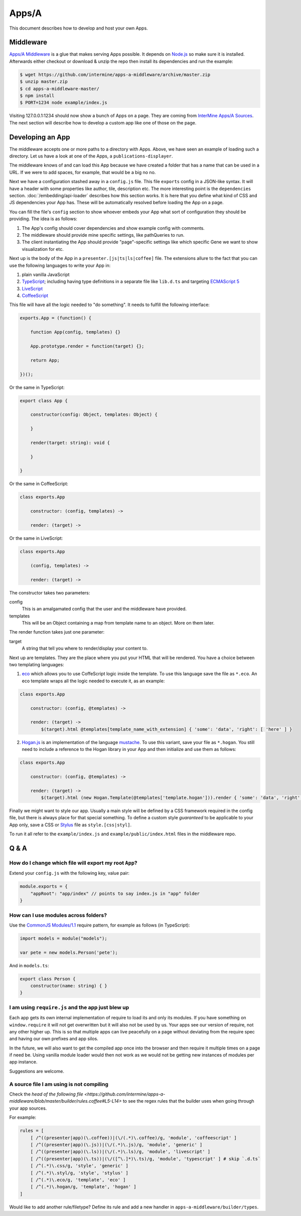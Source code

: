 .. index:: embedding, javascript embedding, apps, widgets, report widgets, report widgets service

Apps/A
======

.. versionadded:: 1.2.3

This document describes how to develop and host your own Apps.

Middleware
----------

`Apps/A Middleware <https://github.com/intermine/apps-a-middleware>`_ is a glue that makes serving Apps possible. It depends on `Node.js <http://nodejs.org/>`_ so make sure it is installed. Afterwards either checkout or download & unzip the repo then install its dependencies and run the example:

.. code-block:: bash

    $ wget https://github.com/intermine/apps-a-middleware/archive/master.zip
    $ unzip master.zip
    $ cd apps-a-middleware-master/
    $ npm install
    $ PORT=1234 node example/index.js

Visiting 127.0.0.1:1234 should now show a bunch of Apps on a page. They are coming from `InterMine Apps/A Sources <https://github.com/intermine/intermine-apps-a>`_. The next section will describe how to develop a custom app like one of those on the page.

Developing an App
-----------------

The middleware accepts one or more paths to a directory with Apps. Above, we have seen an example of loading such a directory. Let us have a look at one of the Apps, a ``publications-displayer``.

The middleware knows of and can load this App because we have created a folder that has a name that can be used in a URL. If we were to add spaces, for example, that would be a big no no.

Next we have a configuration stashed away in a ``config.js`` file. This file ``exports`` config in a JSON-like syntax. It will have a header with some properties like author, tile, description etc. The more interesting point is the ``dependencies`` section. :doc:`/embedding/api-loader` describes how this section works. It is here that you define what kind of CSS and JS dependencies your App has. These will be automatically resolved before loading the App on a page.

You can fill the file's ``config`` section to show whoever embeds your App what sort of configuration they should be providing. The idea is as follows:

1. The App's config should cover dependencies and show example config with comments.
2. The middleware should provide mine specific settings, like pathQueries to run.
3. The client instantiating the App should provide "page"-specific settings like which specific Gene we want to show visualization for etc.

Next up is the body of the App in a ``presenter.[js|ts|ls|coffee]`` file. The extensions allure to the fact that you can use the following languages to write your App in:

1. plain vanilla JavaScript
2. `TypeScript <http://www.typescriptlang.org/>`_; including having type definitions in a separate file like ``lib.d.ts`` and targeting `ECMAScript 5 <http://kangax.github.io/es5-compat-table/>`_
3. `LiveScript <http://livescript.net/>`_
4. `CoffeeScript <http://coffeescript.org/>`_

This file will have all the logic needed to "do something". It needs to fulfill the following interface:

.. code-block:: javascript
    
    exports.App = (function() {
        
        function App(config, templates) {}
        
        App.prototype.render = function(target) {};
        
        return App;

    })();

Or the same in TypeScript:

.. code-block:: javascript

    export class App {
    
        constructor(config: Object, templates: Object) {
    
        }
    
        render(target: string): void {
    
        }
    
    }

Or the same in CoffeeScript:

.. code-block:: coffeescript

    class exports.App

        constructor: (config, templates) ->

        render: (target) ->

Or the same in LiveScript:

.. code-block:: livescript

    class exports.App
    
        (config, templates) ->
        
        render: (target) ->

The constructor takes two parameters:

config
    This is an amalgamated config that the user and the middleware have provided.
templates
    This will be an Object containing a map from template name to an object. More on them later.

The render function takes just one parameter:

target
    A string that tell you where to render/display your content to.

Next up are templates. They are the place where you put your HTML that will be rendered. You have a choice between two templating languages:

1. `eco <https://github.com/sstephenson/eco>`_ which allows you to use CoffeScript logic inside the template. To use this language save the file as ``*.eco``. An eco template wraps all the logic needed to execute it, as an example:

.. code-block:: coffeescript

    class exports.App

        constructor: (config, @templates) ->

        render: (target) ->
            $(target).html @templates[template_name_with_extension] { 'some': 'data', 'right': [ 'here' ] }

2. `Hogan.js <http://twitter.github.io/hogan.js/>`_ is an implementation of the language `mustache <http://mustache.github.io/mustache.5.html>`_. To use this variant, save your file as ``*.hogan``. You still need to include a reference to the Hogan library in your App and then initialize and use them as follows:

.. code-block:: coffeescript

    class exports.App

        constructor: (config, @templates) ->

        render: (target) ->
            $(target).html (new Hogan.Template(@templates['template.hogan'])).render { 'some': 'data', 'right': [ 'here' ] }

Finally we might want to style our app. Usually a main style will be defined by a CSS framework required in the config file, but there is always place for that special something. To define a custom style *guaranteed* to be applicable to your App only, save a CSS or `Stylus <http://learnboost.github.io/stylus/>`_ file as ``style.[css|styl]``.

To run it all refer to the ``example/index.js`` and ``example/public/index.html`` files in the middleware repo.

Q & A
-----

How do I change which file will export my root ``App``?
~~~~~~~~~~~~~~~~~~~~~~~~~~~~~~~~~~~~~~~~~~~~~~~~~~~~~~~

Extend your ``config.js`` with the following key, value pair:

.. code-block:: javascript

    module.exports = {
        "appRoot": "app/index" // points to say index.js in "app" folder
    }

How can I use modules across folders?
~~~~~~~~~~~~~~~~~~~~~~~~~~~~~~~~~~~~~

Use the `CommonJS Modules/1.1 <http://addyosmani.com/writing-modular-js/>`_ require pattern, for example as follows (in TypeScript):

.. code-block:: javascript

    import models = module("models");
    
    var pete = new models.Person('pete');

And in ``models.ts``:

.. code-block:: javascript

    export class Person {
        constructor(name: string) { }
    }

I am using ``require.js`` and the app just blew up
~~~~~~~~~~~~~~~~~~~~~~~~~~~~~~~~~~~~~~~~~~~~~~~~~~

Each app gets its own internal implementation of require to load its and only its modules. If you have something on ``window.require`` it will not get overwritten but it will also not be used by us. Your apps see our version of require, not any other higher up. This is so that multiple apps can live peacefully on a page without deviating from the require spec and having our own prefixes and app silos.

In the future, we will also want to get the compiled app once into the browser and then require it multiple times on a page if need be. Using vanilla module loader would then not work as we would not be getting new instances of modules per app instance.

Suggestions are welcome.

A source file I am using is not compiling
~~~~~~~~~~~~~~~~~~~~~~~~~~~~~~~~~~~~~~~~~

Check the `head of the following file <https://github.com/intermine/apps-a-middleware/blob/master/builder/rules.coffee#L5-L14>` to see the regex rules that the builder uses when going through your app sources.

For example:

.. code-block:: coffeescript

    rules = [
        [ /^((presenter|app)(\.coffee))|(\/(.*)\.coffee)/g, 'module', 'coffeescript' ]
        [ /^((presenter|app)(\.js))|(\/(.*)\.js)/g, 'module', 'generic' ]
        [ /^((presenter|app)(\.ls))|(\/(.*)\.ls)/g, 'module', 'livescript' ]
        [ /^((presenter|app)(\.ts))|(\/([^\.]*)\.ts)/g, 'module', 'typescript' ] # skip `.d.ts`
        [ /^(.*)\.css/g, 'style', 'generic' ]
        [ /^(.*)\.styl/g, 'style', 'stylus' ]
        [ /^(.*)\.eco/g, 'template', 'eco' ]
        [ /^(.*)\.hogan/g, 'template', 'hogan' ]
    ]

Would like to add another rule/filetype? Define its rule and add a new handler in ``apps-a-middleware/builder/types``.
